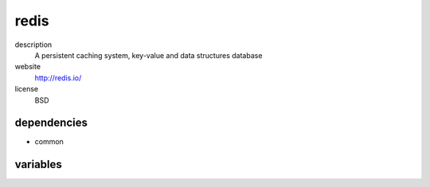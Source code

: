 redis
=====

description
  A persistent caching system, key-value and data structures database

website
  http://redis.io/

license
  BSD

dependencies
------------

- common

variables
---------

.. code-block:: json
   'redisConfig' {
    // required: no
    // description: password of database instance
    'password': 'password'
   }
